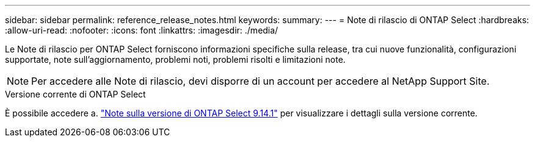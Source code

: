 ---
sidebar: sidebar 
permalink: reference_release_notes.html 
keywords:  
summary:  
---
= Note di rilascio di ONTAP Select
:hardbreaks:
:allow-uri-read: 
:nofooter: 
:icons: font
:linkattrs: 
:imagesdir: ./media/


[role="lead"]
Le Note di rilascio per ONTAP Select forniscono informazioni specifiche sulla release, tra cui nuove funzionalità, configurazioni supportate, note sull'aggiornamento, problemi noti, problemi risolti e limitazioni note.


NOTE: Per accedere alle Note di rilascio, devi disporre di un account per accedere al NetApp Support Site.

.Versione corrente di ONTAP Select
È possibile accedere a. https://library.netapp.com/ecm/ecm_download_file/ECMLP2886733["Note sulla versione di ONTAP Select 9.14.1"^] per visualizzare i dettagli sulla versione corrente.
